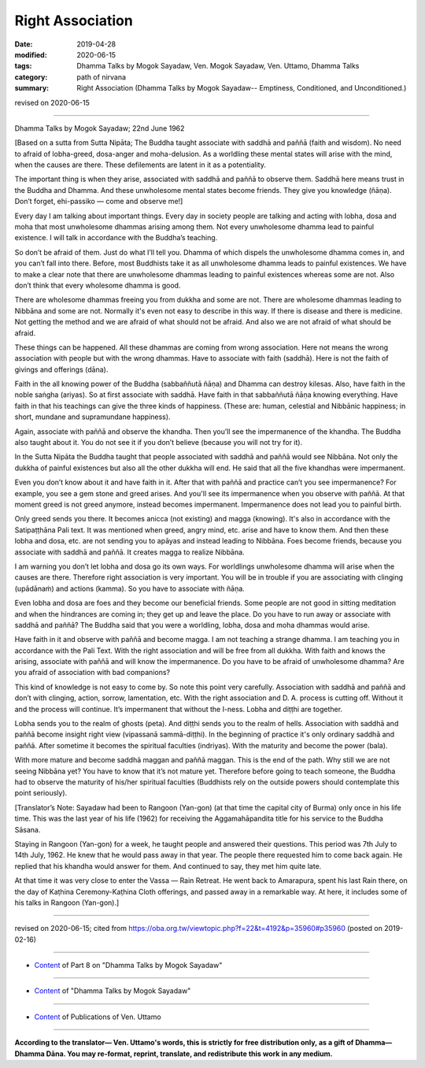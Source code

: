 ==========================================
Right Association
==========================================

:date: 2019-04-28
:modified: 2020-06-15
:tags: Dhamma Talks by Mogok Sayadaw, Ven. Mogok Sayadaw, Ven. Uttamo, Dhamma Talks
:category: path of nirvana
:summary: Right Association (Dhamma Talks by Mogok Sayadaw-- Emptiness, Conditioned, and Unconditioned.)

revised on 2020-06-15

------

Dhamma Talks by Mogok Sayadaw; 22nd June 1962

[Based on a sutta from Sutta Nipāta; The Buddha taught associate with saddhā and paññā (faith and wisdom). No need to afraid of lobha-greed, dosa-anger and moha-delusion. As a worldling these mental states will arise with the mind, when the causes are there. These defilements are latent in it as a potentiality. 

The important thing is when they arise, associated with saddhā and paññā to observe them. Saddhā here means trust in the Buddha and Dhamma. And these unwholesome mental states become friends. They give you knowledge (ñāṇa). Don’t forget, ehi-passiko — come and observe me!]

Every day I am talking about important things. Every day in society people are talking and acting with lobha, dosa and moha that most unwholesome dhammas arising among them. Not every unwholesome dhamma lead to painful existence. I will talk in accordance with the Buddha’s teaching. 

So don’t be afraid of them. Just do what I’ll tell you. Dhamma of which dispels the unwholesome dhamma comes in, and you can’t fall into there. Before, most Buddhists take it as all unwholesome dhamma leads to painful existences. We have to make a clear note that there are unwholesome dhammas leading to painful existences whereas some are not. Also don’t think that every wholesome dhamma is good. 

There are wholesome dhammas freeing you from dukkha and some are not. There are wholesome dhammas leading to Nibbāna and some are not. Normally it's even not easy to describe in this way. If there is disease and there is medicine. Not getting the method and we are afraid of what should not be afraid. And also we are not afraid of what should be afraid. 

These things can be happened. All these dhammas are coming from wrong association. Here not means the wrong association with people but with the wrong dhammas. Have to associate with faith (saddhā). Here is not the faith of givings and offerings (dāna). 

Faith in the all knowing power of the Buddha (sabbaññutā ñāṇa) and Dhamma can destroy kilesas. Also, have faith in the noble saṅgha (ariyas). So at first associate with saddhā. Have faith in that sabbaññutā ñāṇa knowing everything. Have faith in that his teachings can give the three kinds of happiness. (These are: human, celestial and Nibbānic happiness; in short, mundane and supramundane happiness). 

Again, associate with paññā and observe the khandha. Then you’ll see the impermanence of the khandha. The Buddha also taught about it. You do not see it if you don’t believe (because you will not try for it).

In the Sutta Nipāta the Buddha taught that people associated with saddhā and paññā would see Nibbāna. Not only the dukkha of painful existences but also all the other dukkha will end. He said that all the five khandhas were impermanent. 

Even you don’t know about it and have faith in it. After that with paññā and practice can’t you see impermanence? For example, you see a gem stone and greed arises. And you'll see its impermanence when you observe with paññā. At that moment greed is not greed anymore, instead becomes impermanent. Impermanence does not lead you to painful birth. 

Only greed sends you there. It becomes anicca (not existing) and magga (knowing). It's also in accordance with the Satipaṭṭhāna Pali text. It was mentioned when greed, angry mind, etc. arise and have to know them. And then these lobha and dosa, etc. are not sending you to apāyas and instead leading to Nibbāna. Foes become friends, because you associate with saddhā and paññā. It creates magga to realize Nibbāna. 

I am warning you don’t let lobha and dosa go its own ways. For worldlings unwholesome dhamma will arise when the causes are there. Therefore right association is very important. You will be in trouble if you are associating with clinging (upādānaṁ) and actions (kamma). So you have to associate with ñāṇa. 

Even lobha and dosa are foes and they become our beneficial friends. Some people are not good in sitting meditation and when the hindrances are coming in; they get up and leave the place. Do you have to run away or associate with saddhā and paññā? The Buddha said that you were a worldling, lobha, dosa and moha dhammas would arise. 

Have faith in it and observe with paññā and become magga. I am not teaching a strange dhamma. I am teaching you in accordance with the Pali Text. With the right association and will be free from all dukkha. With faith and knows the arising, associate with paññā and will know the impermanence. Do you have to be afraid of unwholesome dhamma? Are you afraid of association with bad companions?

This kind of knowledge is not easy to come by. So note this point very carefully. Association with saddhā and paññā and don’t with clinging, action, sorrow, lamentation, etc. With the right association and D. A. process is cutting off. Without it and the process will continue. It’s impermanent that without the I-ness. Lobha and diṭṭhi are together. 

Lobha sends you to the realm of ghosts (peta). And diṭṭhi sends you to the realm of hells. Association with saddhā and paññā become insight right view (vipassanā sammā-diṭṭhi). In the beginning of practice it's only ordinary saddhā and paññā. After sometime it becomes the spiritual faculties (indriyas). With the maturity and become the power (bala). 

With more mature and become saddhā maggan and paññā maggan. This is the end of the path. Why still we are not seeing Nibbāna yet? You have to know that it’s not mature yet. Therefore before going to teach someone, the Buddha had to observe the maturity of his/her spiritual faculties (Buddhists rely on the outside powers should contemplate this point seriously). 

[Translator’s Note: Sayadaw had been to Rangoon (Yan-gon) (at that time the capital city of Burma) only once in his life time. This was the last year of his life (1962) for receiving the Aggamahāpandita title for his service to the Buddha Sāsana. 

Staying in Rangoon (Yan-gon) for a week, he taught people and answered their questions. This period was 7th July to 14th July, 1962. He knew that he would pass away in that year. The people there requested him to come back again. He replied that his khandha would answer for them. And continued to say, they met him quite late. 

At that time it was very close to enter the Vassa — Rain Retreat. He went back to Amarapura, spent his last Rain there, on the day of Kaṭhina Ceremony-Kaṭhina Cloth offerings, and passed away in a remarkable way. At here, it includes some of his talks in Rangoon (Yan-gon).]

------

revised on 2020-06-15; cited from https://oba.org.tw/viewtopic.php?f=22&t=4192&p=35960#p35960 (posted on 2019-02-16)

------

- `Content <{filename}pt08-content-of-part08%zh.rst>`__ of Part 8 on "Dhamma Talks by Mogok Sayadaw"

------

- `Content <{filename}content-of-dhamma-talks-by-mogok-sayadaw%zh.rst>`__ of "Dhamma Talks by Mogok Sayadaw"

------

- `Content <{filename}../publication-of-ven-uttamo%zh.rst>`__ of Publications of Ven. Uttamo

------

**According to the translator— Ven. Uttamo's words, this is strictly for free distribution only, as a gift of Dhamma—Dhamma Dāna. You may re-format, reprint, translate, and redistribute this work in any medium.**

..
  06-15 rev. replace "Yan-gon" with "Rangoon (Yan-gon)"; proofread by bhante
  2020-05-31 proofread by bhante; replace "Rangoon" with "Yan-gon"
  10-02 rev. proofread by bhante
  2019-04-26  create rst; post on 04-28